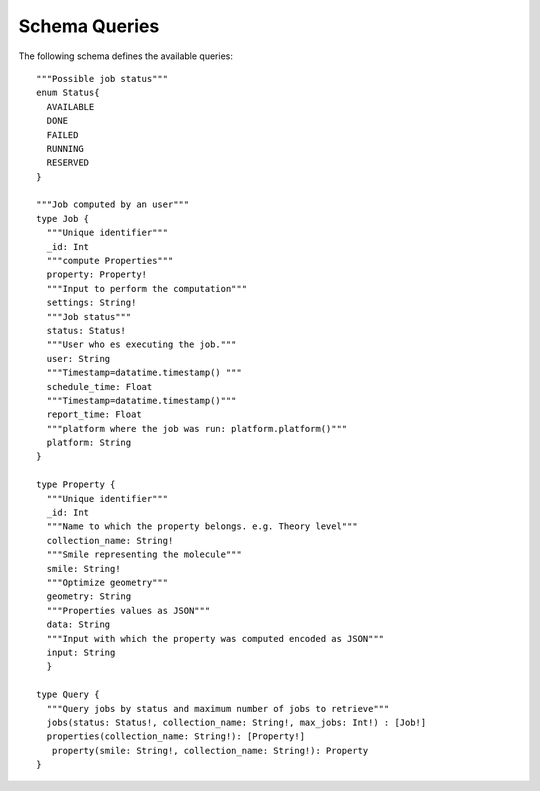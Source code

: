 Schema Queries
##############

The following schema defines the available queries:
::

    """Possible job status"""
    enum Status{
      AVAILABLE
      DONE
      FAILED
      RUNNING
      RESERVED
    }

    """Job computed by an user"""
    type Job {
      """Unique identifier"""
      _id: Int
      """compute Properties"""
      property: Property!
      """Input to perform the computation"""
      settings: String!
      """Job status"""
      status: Status!
      """User who es executing the job."""
      user: String
      """Timestamp=datatime.timestamp() """
      schedule_time: Float
      """Timestamp=datatime.timestamp()"""
      report_time: Float
      """platform where the job was run: platform.platform()"""
      platform: String
    }

    type Property {
      """Unique identifier"""
      _id: Int
      """Name to which the property belongs. e.g. Theory level"""
      collection_name: String!
      """Smile representing the molecule"""
      smile: String!
      """Optimize geometry"""
      geometry: String
      """Properties values as JSON"""
      data: String
      """Input with which the property was computed encoded as JSON"""
      input: String
      }

    type Query {
      """Query jobs by status and maximum number of jobs to retrieve"""
      jobs(status: Status!, collection_name: String!, max_jobs: Int!) : [Job!]
      properties(collection_name: String!): [Property!]
       property(smile: String!, collection_name: String!): Property
    }
